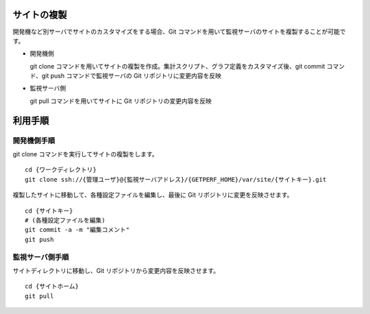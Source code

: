 サイトの複製
============

開発機など別サーバでサイトのカスタマイズをする場合、Git
コマンドを用いて監視サーバのサイトを複製することが可能です。

* 開発機側

  git clone コマンドを用いてサイトの複製を作成。集計スクリプト、グラフ定義をカスタマイズ後、git commit コマンド、git push コマンドで監視サーバの Git リポジトリに変更内容を反映

* 監視サーバ側

  git pull コマンドを用いてサイトに Git リポジトリの変更内容を反映

利用手順
========

開発機側手順
------

git clone コマンドを実行してサイトの複製をします。

::

    cd {ワークディレクトリ}
    git clone ssh://{管理ユーザ}@{監視サーバアドレス}/{GETPERF_HOME}/var/site/{サイトキー}.git

複製したサイトに移動して、各種設定ファイルを編集し、最後に Git リポジトリに変更を反映させます。

::

    cd {サイトキー}
    # (各種設定ファイルを編集)
    git commit -a -m "編集コメント"
    git push

監視サーバ側手順
----------

サイトディレクトリに移動し、Git リポジトリから変更内容を反映させます。

::

    cd {サイトホーム}
    git pull

